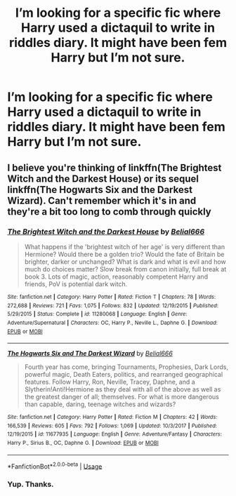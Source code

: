 #+TITLE: I’m looking for a specific fic where Harry used a dictaquil to write in riddles diary. It might have been fem Harry but I’m not sure.

* I’m looking for a specific fic where Harry used a dictaquil to write in riddles diary. It might have been fem Harry but I’m not sure.
:PROPERTIES:
:Author: Garanar
:Score: 6
:DateUnix: 1547518212.0
:DateShort: 2019-Jan-15
:FlairText: Fic Search
:END:

** I believe you're thinking of linkffn(The Brightest Witch and the Darkest House) or its sequel linkffn(The Hogwarts Six and the Darkest Wizard). Can't remember which it's in and they're a bit too long to comb through quickly
:PROPERTIES:
:Author: bgottfried91
:Score: 2
:DateUnix: 1547520108.0
:DateShort: 2019-Jan-15
:END:

*** [[https://www.fanfiction.net/s/11280068/1/][*/The Brightest Witch and the Darkest House/*]] by [[https://www.fanfiction.net/u/5244847/Belial666][/Belial666/]]

#+begin_quote
  What happens if the 'brightest witch of her age' is very different than Hermione? Would there be a golden trio? Would the fate of Britain be brighter, darker or unchanged? What is dark and what is evil and how much do choices matter? Slow break from canon initially, full break at book 3. Lots of magic, action, reasonably competent Harry and friends, PoV is potential dark witch.
#+end_quote

^{/Site/:} ^{fanfiction.net} ^{*|*} ^{/Category/:} ^{Harry} ^{Potter} ^{*|*} ^{/Rated/:} ^{Fiction} ^{T} ^{*|*} ^{/Chapters/:} ^{78} ^{*|*} ^{/Words/:} ^{272,688} ^{*|*} ^{/Reviews/:} ^{721} ^{*|*} ^{/Favs/:} ^{1,075} ^{*|*} ^{/Follows/:} ^{832} ^{*|*} ^{/Updated/:} ^{12/19/2015} ^{*|*} ^{/Published/:} ^{5/29/2015} ^{*|*} ^{/Status/:} ^{Complete} ^{*|*} ^{/id/:} ^{11280068} ^{*|*} ^{/Language/:} ^{English} ^{*|*} ^{/Genre/:} ^{Adventure/Supernatural} ^{*|*} ^{/Characters/:} ^{OC,} ^{Harry} ^{P.,} ^{Neville} ^{L.,} ^{Daphne} ^{G.} ^{*|*} ^{/Download/:} ^{[[http://www.ff2ebook.com/old/ffn-bot/index.php?id=11280068&source=ff&filetype=epub][EPUB]]} ^{or} ^{[[http://www.ff2ebook.com/old/ffn-bot/index.php?id=11280068&source=ff&filetype=mobi][MOBI]]}

--------------

[[https://www.fanfiction.net/s/11677935/1/][*/The Hogwarts Six and The Darkest Wizard/*]] by [[https://www.fanfiction.net/u/5244847/Belial666][/Belial666/]]

#+begin_quote
  Fourth year has come, bringing Tournaments, Prophesies, Dark Lords, powerful magic, Death Eaters, politics, and rearranged geographical features. Follow Harry, Ron, Neville, Tracey, Daphne, and a Slytherin!Anti!Hermione as they deal with all of the above as well as the greatest danger of all; themselves. For what is more dangerous than capable, daring, teenage witches and wizards?
#+end_quote

^{/Site/:} ^{fanfiction.net} ^{*|*} ^{/Category/:} ^{Harry} ^{Potter} ^{*|*} ^{/Rated/:} ^{Fiction} ^{M} ^{*|*} ^{/Chapters/:} ^{42} ^{*|*} ^{/Words/:} ^{166,539} ^{*|*} ^{/Reviews/:} ^{605} ^{*|*} ^{/Favs/:} ^{792} ^{*|*} ^{/Follows/:} ^{1,069} ^{*|*} ^{/Updated/:} ^{10/3/2017} ^{*|*} ^{/Published/:} ^{12/19/2015} ^{*|*} ^{/id/:} ^{11677935} ^{*|*} ^{/Language/:} ^{English} ^{*|*} ^{/Genre/:} ^{Adventure/Fantasy} ^{*|*} ^{/Characters/:} ^{Harry} ^{P.,} ^{Sirius} ^{B.,} ^{OC,} ^{Daphne} ^{G.} ^{*|*} ^{/Download/:} ^{[[http://www.ff2ebook.com/old/ffn-bot/index.php?id=11677935&source=ff&filetype=epub][EPUB]]} ^{or} ^{[[http://www.ff2ebook.com/old/ffn-bot/index.php?id=11677935&source=ff&filetype=mobi][MOBI]]}

--------------

*FanfictionBot*^{2.0.0-beta} | [[https://github.com/tusing/reddit-ffn-bot/wiki/Usage][Usage]]
:PROPERTIES:
:Author: FanfictionBot
:Score: 1
:DateUnix: 1547520139.0
:DateShort: 2019-Jan-15
:END:


*** Yup. Thanks.
:PROPERTIES:
:Author: Garanar
:Score: 1
:DateUnix: 1547520142.0
:DateShort: 2019-Jan-15
:END:
